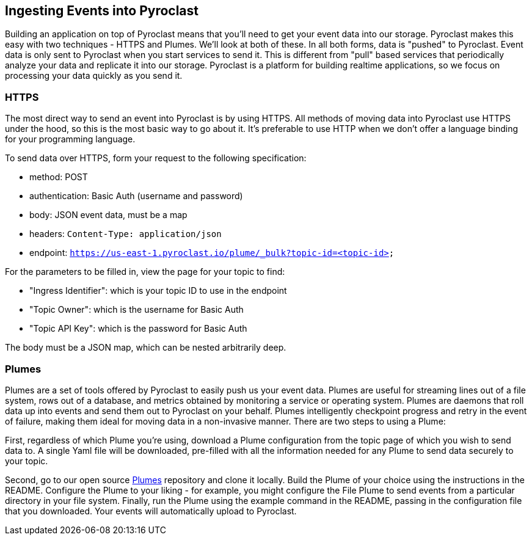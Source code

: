 == Ingesting Events into Pyroclast

Building an application on top of Pyroclast means that you'll need to get your event data into our storage. Pyroclast
makes this easy with two techniques - HTTPS and Plumes. We'll look at both of these.
In all both forms, data is "pushed" to Pyroclast. Event data is only sent to Pyroclast when you start services to send it.
This is different from "pull" based services that periodically analyze your data and replicate it into our storage. Pyroclast is a platform for building realtime applications, so we focus on processing your data quickly as you send it.

=== HTTPS

The most direct way to send an event into Pyroclast is by using HTTPS. All methods of moving data into Pyroclast use HTTPS under the hood, so this is the most basic way to go about it. It's preferable to use HTTP when we don't offer a language binding for your programming language.

To send data over HTTPS, form your request to the following specification:

- method: POST
- authentication: Basic Auth (username and password)
- body: JSON event data, must be a map
- headers: `Content-Type: application/json`
- endpoint: `https://us-east-1.pyroclast.io/plume/_bulk?topic-id=<topic-id>`

For the parameters to be filled in, view the page for your topic to find:

- "Ingress Identifier": which is your topic ID to use in the endpoint
- "Topic Owner": which is the username for Basic Auth
- "Topic API Key": which is the password for Basic Auth

The body must be a JSON map, which can be nested arbitrarily deep.

=== Plumes

Plumes are a set of tools offered by Pyroclast to easily push us your event data. Plumes are useful for streaming lines out of a file system, rows out of a database, and metrics obtained by monitoring a service or operating system. Plumes are daemons that roll data up into events and send them out to Pyroclast on your behalf. Plumes intelligently checkpoint progress and retry in the event of failure, making them ideal for moving data in a non-invasive manner. There are two steps to using a Plume:

First, regardless of which Plume you're using, download a Plume configuration from the topic page of which you wish to send data to. A single Yaml file will be downloaded, pre-filled with all the information needed for any Plume to send data securely to your topic.

Second, go to our open source https://github.com/onyx-platform/pyroclast-plumes[Plumes] repository and clone it locally. Build the Plume of your choice using the instructions in the README. Configure the Plume to your liking - for example, you might configure the File Plume to send events from a particular directory in your file system. Finally, run the Plume using the example command in the README, passing in the configuration file that you downloaded. Your events will automatically upload to Pyroclast.

